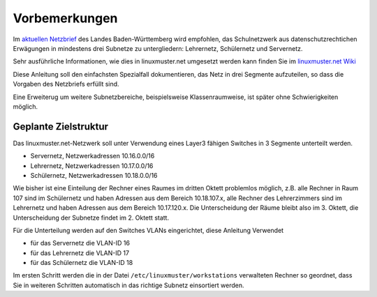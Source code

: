 Vorbemerkungen
==============

Im `aktuellen Netzbrief
<http://www.it.kultus-bw.de/,Lde/Startseite/IT-Sicherheit/Netztechnik+_+Netzbrief>`_
des Landes Baden-Württemberg wird empfohlen, das Schulnetzwerk aus
datenschutzrechtichen Erwägungen in mindestens drei Subnetze zu untergliedern: Lehrernetz,
Schülernetz und Servernetz. 

Sehr ausführliche Informationen, wie  dies in linuxmuster.net umgesetzt 
werden kann finden Sie im `linuxmuster.net Wiki <http://www.linuxmuster.net/wiki/dokumentation:addons:subnetting:start>`_

Diese Anleitung soll den einfachsten Spezialfall dokumentieren, 
das Netz in drei Segmente aufzuteilen, so dass die 
Vorgaben des Netzbriefs erfüllt sind.

Eine Erweiterug um weitere Subnetzbereiche, beispielsweise Klassenraumweise, 
ist später ohne Schwierigkeiten möglich. 

Geplante Zielstruktur
---------------------

Das linuxmuster.net-Netzwerk soll unter Verwendung eines Layer3 fähigen Switches
in 3 Segmente unterteilt werden.

* Servernetz, Netzwerkadressen 10.16.0.0/16
* Lehrernetz, Netzwerkadressen 10.17.0.0/16
* Schülernetz, Netzwerkadressen 10.18.0.0/16

Wie bisher ist eine Einteilung der Rechner eines Raumes im dritten Oktett
problemlos möglich, z.B. alle Rechner in Raum 107 sind im Schülernetz und haben
Adressen aus dem Bereich 10.18.107.x, alle Rechner des Lehrerzimmers
sind im Lehrernetz und haben Adressen aus dem Bereich 10.17.120.x. Die Unterscheidung
der Räume bleibt also im 3. Oktett, die Unterscheidung der Subnetze findet im 2.
Oktett statt.

Für die Unterteilung werden auf den Switches VLANs eingerichtet, diese Anleitung Verwendet 

* für das Servernetz die VLAN-ID 16 
* für das Lehrernetz die VLAN-ID 17
* für das Schülernetz die VLAN-ID 18 

.. image:: media/struktur.png
   :alt: Struktur: Segmentiertes Netz
   :align: center

Im ersten Schritt werden die in der Datei ``/etc/linuxmuster/workstations``
verwalteten Rechner so geordnet, dass Sie in weiteren Schritten automatisch  in
das richtige Subnetz einsortiert werden.

